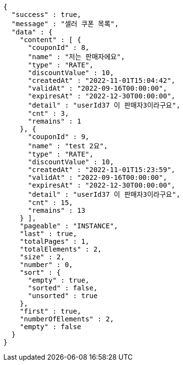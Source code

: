 [source,options="nowrap"]
----
{
  "success" : true,
  "message" : "셀러 쿠폰 목록",
  "data" : {
    "content" : [ {
      "couponId" : 8,
      "name" : "저는 판매자에요",
      "type" : "RATE",
      "discountValue" : 10,
      "createdAt" : "2022-11-01T15:04:42",
      "validAt" : "2022-09-16T00:00:00",
      "expiresAt" : "2022-12-30T00:00:00",
      "detail" : "userId37 이 판매자3이라구요",
      "cnt" : 3,
      "remains" : 1
    }, {
      "couponId" : 9,
      "name" : "test 2요",
      "type" : "RATE",
      "discountValue" : 10,
      "createdAt" : "2022-11-01T15:23:59",
      "validAt" : "2022-09-16T00:00:00",
      "expiresAt" : "2022-12-30T00:00:00",
      "detail" : "userId37 이 판매자3이라구요",
      "cnt" : 15,
      "remains" : 13
    } ],
    "pageable" : "INSTANCE",
    "last" : true,
    "totalPages" : 1,
    "totalElements" : 2,
    "size" : 2,
    "number" : 0,
    "sort" : {
      "empty" : true,
      "sorted" : false,
      "unsorted" : true
    },
    "first" : true,
    "numberOfElements" : 2,
    "empty" : false
  }
}
----